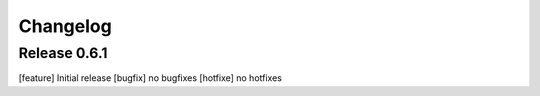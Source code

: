 Changelog
=========

Release 0.6.1
-------------
[feature] Initial release
[bugfix] no bugfixes
[hotfixe] no hotfixes